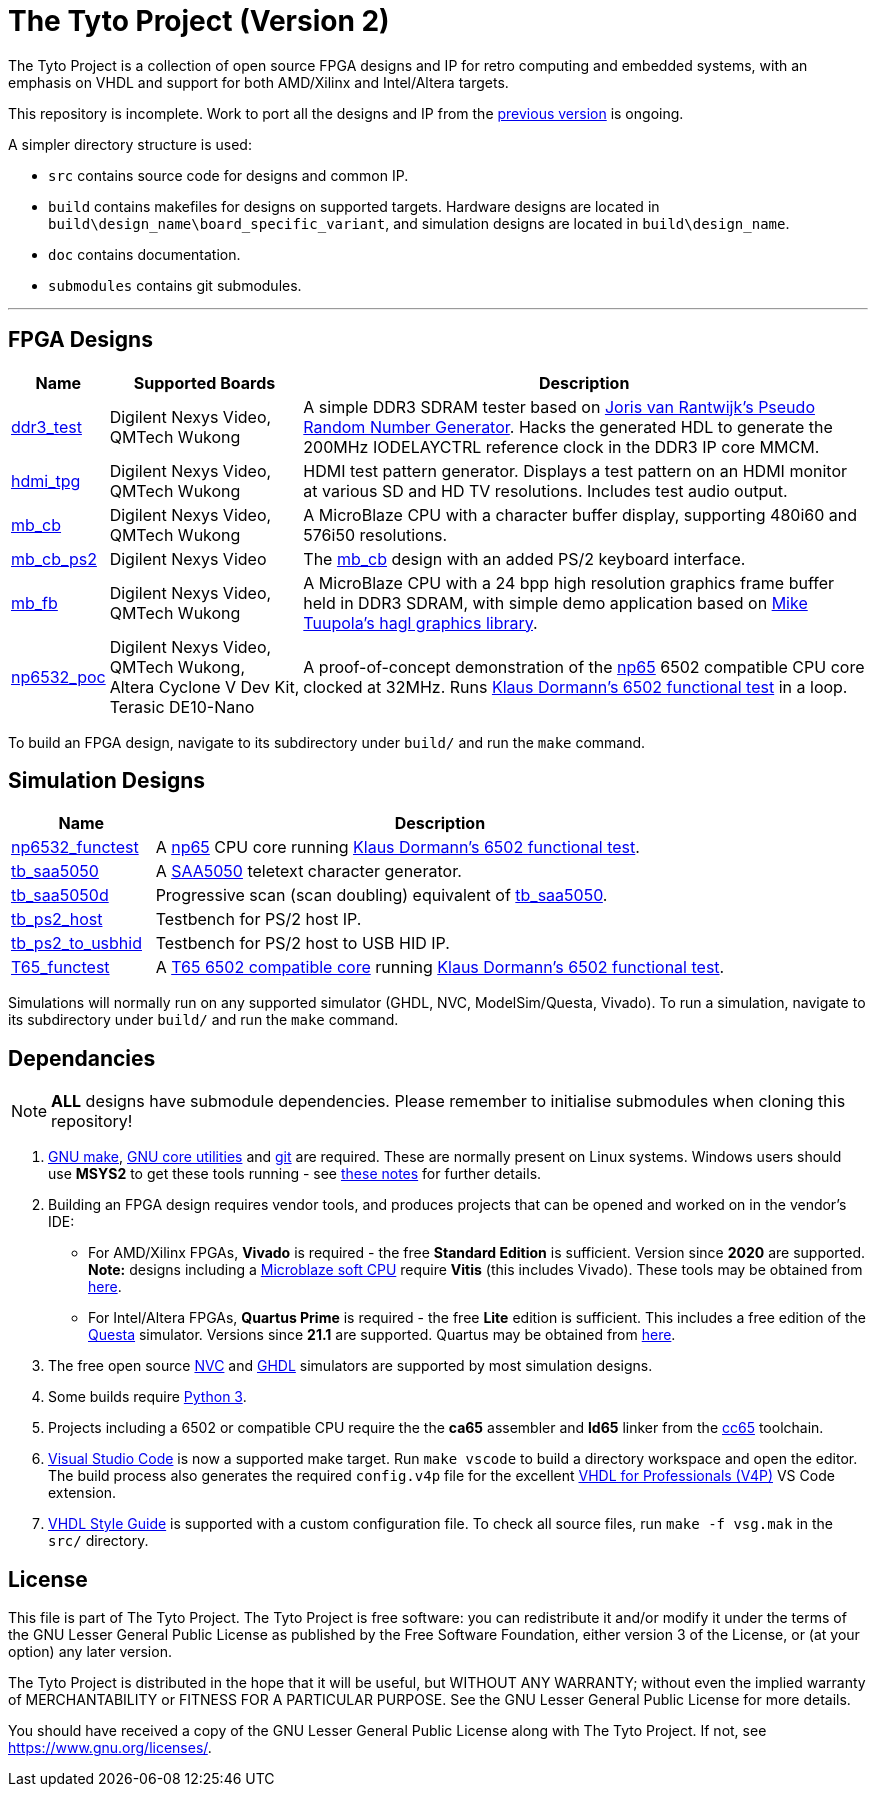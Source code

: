 = The Tyto Project (Version 2)

The Tyto Project is a collection of open source FPGA designs and IP for retro computing and embedded systems, with an emphasis on VHDL and support for both AMD/Xilinx and Intel/Altera targets.

This repository is incomplete. Work to port all the designs and IP from the https://github.com/amb5l/tyto_project[previous version] is ongoing.

A simpler directory structure is used:

* `src` contains source code for designs and common IP.

* `build` contains makefiles for designs on supported targets. Hardware designs are located in `build\design_name\board_specific_variant`, and simulation designs are located in `build\design_name`.

* `doc` contains documentation.

* `submodules` contains git submodules.

'''

== FPGA Designs

[cols="10,20,70"]
|===
|Name|Supported Boards|Description

|<<./doc/designs/ddr3_test/ddr3_test.adoc#,ddr3_test >> 
|Digilent{nbsp}Nexys{nbsp}Video, QMTech{nbsp}Wukong
|A simple DDR3 SDRAM tester based on https://github.com/jorisvr/vhdl_prng[Joris van Rantwijk's Pseudo Random Number Generator]. Hacks the generated HDL to generate the 200MHz IODELAYCTRL reference clock in the DDR3 IP core MMCM.

|<<./doc/designs/hdmi_tpg/hdmi_tpg.adoc#,hdmi_tpg>>
|Digilent{nbsp}Nexys{nbsp}Video, QMTech{nbsp}Wukong
|HDMI test pattern generator. Displays a test pattern on an HDMI monitor at various SD and HD TV resolutions. Includes test audio output.

|<<./doc/designs/mb_cb/mb_cb.adoc#,mb_cb>>
|Digilent{nbsp}Nexys{nbsp}Video, QMTech{nbsp}Wukong
|A MicroBlaze CPU with a character buffer display, supporting 480i60 and 576i50 resolutions.

|<<./doc/designs/mb_cb_ps2/mb_cb_ps2.adoc#,mb_cb_ps2>>
|Digilent{nbsp}Nexys{nbsp}Video
|The <<./doc/designs/mb_cb/mb_cb.adoc#,mb_cb>> design with an added PS/2 keyboard interface.

|<<./doc/designs/mb_fb/mb_fb.adoc#,mb_fb>>
|Digilent{nbsp}Nexys{nbsp}Video, QMTech{nbsp}Wukong
|A MicroBlaze CPU with a 24 bpp high resolution graphics frame buffer held in DDR3 SDRAM, with simple demo application based on link:https://github.com/tuupola/hagl[Mike Tuupola's hagl graphics library]. 

|<<doc/designs/np6532_poc/np6532_poc.adoc#,np6532_poc>>
|Digilent{nbsp}Nexys{nbsp}Video, QMTech{nbsp}Wukong, Altera{nbsp}Cyclone{nbsp}V{nbsp}Dev{nbsp}Kit, Terasic{nbsp}DE10-Nano
|A proof-of-concept demonstration of the <<doc/common/retro/np65/np65.adoc#,np65>> 6502 compatible CPU core clocked at 32MHz. Runs https://github.com/Klaus2m5/6502_65C02_functional_tests[Klaus Dormann's 6502 functional test] in a loop.

|===

To build an FPGA design, navigate to its subdirectory under `build/` and run the `make` command.

== Simulation Designs

[cols="20,80"]
|===
|Name|Description

|<<doc/designs/np6532_functest/np6532_functest.adoc#,np6532_functest>>
|A <<doc/common/retro/np65/np65.adoc#,np65>> CPU core running https://github.com/Klaus2m5/6502_65C02_functional_tests[Klaus Dormann's 6502 functional test].

|<<doc/designs/tb_saa5050/tb_saa5050.adoc#,tb_saa5050>>
|A https://en.wikipedia.org/wiki/Mullard_SAA5050[SAA5050] teletext character generator. 

|<<doc/designs/tb_saa5050d/tb_saa5050d.adoc#,tb_saa5050d>>
|Progressive scan (scan doubling) equivalent of <<doc/designs/tb_saa5050/tb_saa5050.adoc#,tb_saa5050>>.

|<<doc/designs/tb_ps2_host/tb_ps2_host.adoc#,tb_ps2_host>>
|Testbench for PS/2 host IP.

|<<doc/designs/tb_ps2_to_usbhid/tb_ps2_to_usbhid.adoc#,tb_ps2_to_usbhid>>
|Testbench for PS/2 host to USB HID IP.

|<<doc/designs/T65_functest/T65_functest.adoc#,T65_functest>>
|A https://github.com/mist-devel/T65[T65 6502 compatible core] running https://github.com/Klaus2m5/6502_65C02_functional_tests[Klaus Dormann's 6502 functional test].

|=== 

Simulations will normally run on any supported simulator (GHDL, NVC, ModelSim/Questa, Vivado). To run a simulation, navigate to its subdirectory under `build/` and run the `make` command.

== Dependancies

NOTE: **ALL** designs have submodule dependencies. Please remember to initialise submodules when cloning this repository!

. https://www.gnu.org/software/make/[GNU make], https://www.gnu.org/software/coreutils/[GNU core utilities] and https://git-scm.com/[git] are required. These are normally present on Linux systems. Windows users should use **MSYS2** to get these tools running - see <<doc/msys2.adoc#,these notes>> for further details.

. Building an FPGA design requires vendor tools, and produces projects that can be opened and worked on in the vendor's IDE:

* For AMD/Xilinx FPGAs, *Vivado* is required - the free *Standard Edition* is sufficient. Version since *2020* are supported. *Note:* designs including a https://en.wikipedia.org/wiki/MicroBlaze[Microblaze soft CPU] require *Vitis* (this includes Vivado). These tools may be obtained from https://www.xilinx.com/support/download.html[here].

* For Intel/Altera FPGAs, *Quartus Prime* is required - the free *Lite* edition is sufficient. This includes a free edition of the https://en.wikipedia.org/wiki/ModelSim[Questa] simulator. Versions since *21.1* are supported. Quartus may be obtained from https://www.intel.co.uk/content/www/uk/en/software/programmable/quartus-prime/download.html[here].

. The free open source <<doc/nvc.adoc#,NVC>> and <<doc/ghdl.adoc#,GHDL>> simulators are supported by most simulation designs.

. Some builds require https://www.python.org/downloads/[Python 3].

. Projects including a 6502 or compatible CPU require the the *ca65* assembler and *ld65* linker from the https://cc65.github.io/[cc65] toolchain.

. https://code.visualstudio.com/[Visual Studio Code] is now a supported make target. Run `make vscode` to build a directory workspace and open the editor. The build process also generates the required `config.v4p` file for the excellent http://www.vide-software.at/[VHDL for Professionals (V4P)] VS Code extension.

. https://vhdl-style-guide.readthedocs.io/en/latest/[VHDL Style Guide] is supported with a custom configuration file. To check all source files, run `make -f vsg.mak` in the `src/` directory.

== License

This file is part of The Tyto Project. The Tyto Project is free software: you can redistribute it and/or modify it under the terms of the GNU Lesser General Public License as published by the Free Software Foundation, either version 3 of the License, or (at your option) any later version.

The Tyto Project is distributed in the hope that it will be useful, but WITHOUT ANY WARRANTY; without even the implied warranty of MERCHANTABILITY or FITNESS FOR A PARTICULAR PURPOSE. See the GNU Lesser General Public License for more details.

You should have received a copy of the GNU Lesser General Public License along with The Tyto Project. If not, see https://www.gnu.org/licenses/.

